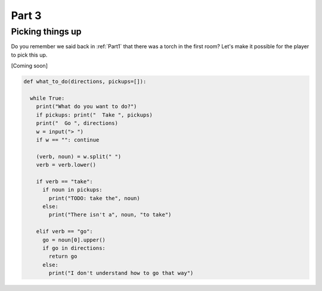 .. _part3:

Part 3
======

Picking things up
-----------------

Do you remember we said back in :ref:`Part1` that there was a torch in the first room? Let's make it possible for the player to pick this up.

[Coming soon]

.. code:: python

   def what_to_do(directions, pickups=[]):

     while True:
       print("What do you want to do?")
       if pickups: print("  Take ", pickups)
       print("  Go ", directions)
       w = input("> ")
       if w == "": continue

       (verb, noun) = w.split(" ")
       verb = verb.lower()

       if verb == "take":
	 if noun in pickups:
	   print("TODO: take the", noun)
	 else:
	   print("There isn't a", noun, "to take")

       elif verb == "go":
	 go = noun[0].upper()
	 if go in directions:
	   return go
	 else:
	   print("I don't understand how to go that way")	  
